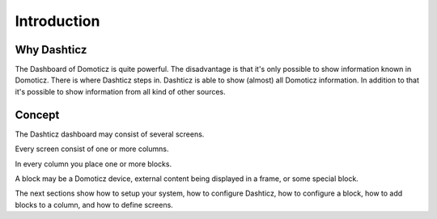 Introduction
============

Why Dashticz
------------

The Dashboard of Domoticz is quite powerful. The disadvantage is that it's only possible to show information known in Domoticz.
There is where Dashticz steps in. Dashticz is able to show (almost) all Domoticz information.
In addition to that it's possible to show information from all kind of other sources.

Concept
-------

The Dashticz dashboard may consist of several screens.

Every screen consist of one or more columns.

In every column you place one or more blocks.

A block may be a Domoticz device, external content being displayed in a frame, or some special block.

The next sections show how to setup your system, how to configure Dashticz,
how to configure a block, how to add blocks to a column,
and how to define screens.
